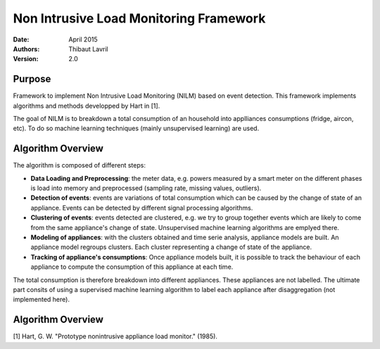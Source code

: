 ***************************************
Non Intrusive Load Monitoring Framework
***************************************

:Date: April 2015
:Authors: Thibaut Lavril
:Version: 2.0


Purpose
=======

Framework to implement Non Intrusive Load Monitoring (NILM) based on event
detection. This framework implements algorithms and methods developped by 
Hart in [1]. 

The goal of NILM is to breakdown a total consumption of an household
into applliances consumptions (fridge, aircon, etc). To do so machine learning
techniques (mainly unsupervised learning) are used.

Algorithm Overview
==================

The algorithm is composed of different steps:

- **Data Loading and Preprocessing**: the meter data, e.g. powers measured by a smart meter on the different phases is load into memory and preprocessed (sampling rate, missing values, outliers).

- **Detection of events**: events are variations of total consumption which can be caused by the change of state of an appliance. Events can be detected by different signal processing algorithms.

- **Clustering of events**: events detected are clustered, e.g. we try to group together events which are likely to come from the same appliance's change of state. Unsupervised machine learning algorithms are emplyed there.

- **Modeling of appliances**: with the clusters obtained and time serie analysis, appliance models are built. An appliance model regroups clusters. Each cluster representing a change of state of the appliance.

- **Tracking of appliance's consumptions**: Once appliance models built, it is possible to track the behaviour of each appliance to compute the consumption of this appliance at each time.

The total consumption is therefore breakdown into different appliances. These appliances are not labelled. The ultimate part consits of using a supervised machine learning algorithm to label each appliance after disaggregation (not implemented here).

Algorithm Overview
==================

[1] Hart, G. W. "Prototype nonintrusive appliance load monitor." (1985).




